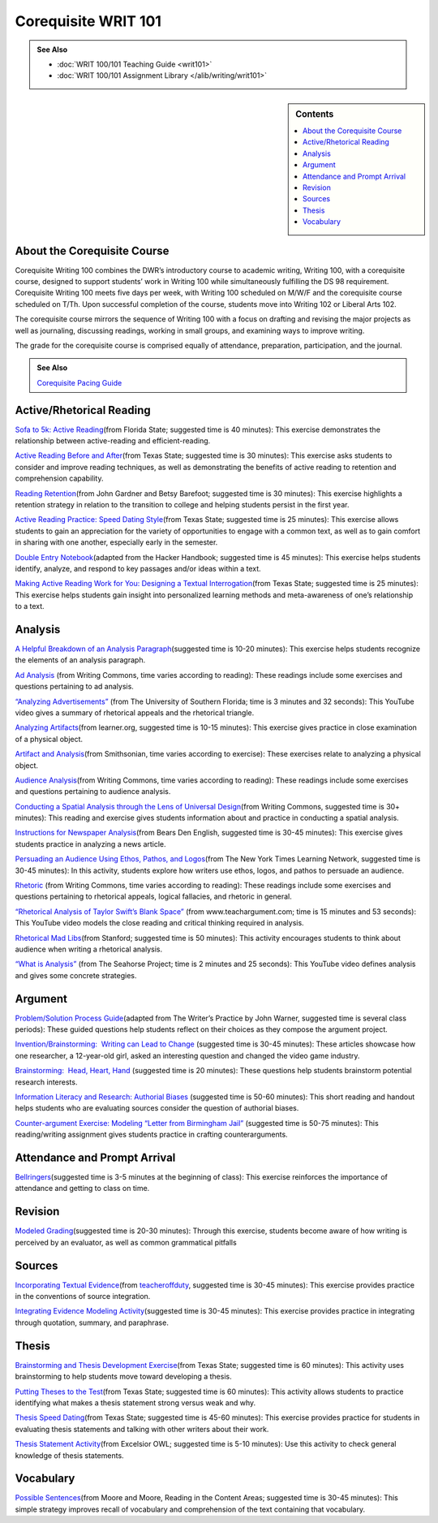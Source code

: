 =====================
Corequisite WRIT 101
=====================
.. admonition:: See Also

    * :doc:`WRIT 100/101 Teaching Guide <writ101>`
    * :doc:`WRIT 100/101 Assignment Library </alib/writing/writ101>`

.. sidebar:: Contents

    .. contents:: 
        :depth: 1
        :local:

About the Corequisite Course
-----------------------------
Corequisite Writing 100 combines the DWR’s introductory course to academic writing, Writing 100, with a corequisite course, designed to support students’ work in Writing 100 while simultaneously fulfilling the DS 98 requirement.  Corequisite Writing 100 meets five days per week, with Writing 100 scheduled on M/W/F and the corequisite course scheduled on T/Th. Upon successful completion of the course, students move into Writing 102 or Liberal Arts 102.

The corequisite course mirrors the sequence of Writing 100 with a focus on drafting and revising the major projects as well as journaling, discussing readings, working in small groups, and examining ways to improve writing.

The grade for the corequisite course is comprised equally of attendance, preparation, participation, and the journal.

.. admonition:: See Also

    `Corequisite Pacing Guide <https://olemiss.app.box.com/s/pv410p0t9b5h5t0nqvqdhpphzxk3b6q4>`_ 

Active/Rhetorical Reading 
--------------------------

`Sofa to 5k: Active
Reading  <https://olemiss.box.com/s/3lw7mo1edkd6uzmp8pgwgp9hwf628mo3>`__\ (from Florida State; suggested time is 40 minutes): This exercise
demonstrates the relationship between active-reading and
efficient-reading.

`Active Reading Before and
After  <https://olemiss.box.com/s/cq654gluptv81cemsdgrsw1bxdl8g6yl>`__\ (from Texas State; suggested time is 30 minutes): This exercise asks
students to consider and improve reading techniques, as well as
demonstrating the benefits of active reading to retention and
comprehension capability.

`Reading
Retention  <https://olemiss.box.com/s/f67p7giiciolifdbhf6560zurpbszx0w>`__\ (from John Gardner and Betsy Barefoot; suggested time is 30 minutes):
This exercise highlights a retention strategy in relation to the
transition to college and helping students persist in the first year.

`Active Reading Practice: Speed Dating
Style  <https://olemiss.box.com/s/wd9staxsyqbrkxthp5zf635wrz75l7al>`__\  
(from Texas State; suggested time is 25 minutes): This exercise allows
students to gain an appreciation for the variety of opportunities to
engage with a common text, as well as to gain comfort in sharing with
one another, especially early in the semester.

`Double Entry
Notebook <https://olemiss.box.com/s/l1u8zcmz3376w63mao66gioynjxpqi2r>`__\  
(adapted from the Hacker Handbook; suggested time is 45 minutes): This
exercise helps students identify, analyze, and respond to key passages
and/or ideas within a text.

`Making Active Reading Work for You: Designing a Textual
Interrogation <https://olemiss.box.com/s/9vrpc7e5zu1bkgsuuvzkwb5wav939pyl>`__\  
(from Texas State; suggested time is 25 minutes): This exercise helps
students gain insight into personalized learning methods and
meta-awareness of one’s relationship to a text.

Analysis
---------
`A Helpful Breakdown of an Analysis
Paragraph <https://olemiss.box.com/s/7whfziuypk3oncuczb703hr96ini5fmd>`__\  
(suggested time is 10-20 minutes): This exercise helps students
recognize the elements of an analysis paragraph.

`Ad Analysis <https://writingcommons.org/ad-analysis>`__\  (from Writing
Commons, time varies according to reading): These readings include some
exercises and questions pertaining to ad analysis.

`“Analyzing Advertisements” <https://youtu.be/uWS7-7J8sCo>`__\  (from
The University of Southern Florida; time is 3 minutes and 32 seconds):
This YouTube video gives a summary of rhetorical appeals and the
rhetorical triangle.

`Analyzing
Artifacts <http://learner.org/courses/amerhistory/interactives/artifacts/index.html>`__\ 
(from learner.org, suggested time is 10-15 minutes): This exercise gives
practice in close examination of a physical object.

`Artifact and
Analysis <http://www.smithsonianeducation.org/idealabs/ap/artifacts/index.htm>`__\ 
(from Smithsonian, time varies according to exercise): These exercises
relate to analyzing a physical object.

`Audience
Analysis <https://writingcommons.org/chapters/professional-technical-communication/audience-analysis>`__\ 
(from Writing Commons, time varies according to reading): These readings
include some exercises and questions pertaining to audience analysis.

`Conducting a Spatial Analysis through the Lens of Universal
Design <https://writingcommons.org/chapters/academic-writing/genres/stem-technical-writing/484-scientific-instructions-process-reports/1257-conducting-a-spatial-analysis-through-the-lens-of-universal-design>`__\ 
(from Writing Commons, suggested time is 30+ minutes): This reading and
exercise gives students information about and practice in conducting a
spatial analysis.

`Instructions for Newspaper
Analysis <https://bearsdeneng.files.wordpress.com/2012/09/newspaper-analysis-instructions-and-examples.pdf>`__\ 
(from Bears Den English, suggested time is 30-45 minutes): This exercise
gives students practice in analyzing a news article.

`Persuading an Audience Using Ethos, Pathos, and
Logos <https://learning.blogs.nytimes.com/2014/01/17/skills-practice-persuading-an-audience-using-logos-pathos-and-ethos/>`__\ 
(from The New York Times Learning Network, suggested time is 30-45
minutes): In this activity, students explore how writers use ethos,
logos, and pathos to persuade an audience.

`Rhetoric <https://writingcommons.org/chapters/rhetoric>`__\  (from
Writing Commons, time varies according to reading): These readings
include some exercises and questions pertaining to rhetorical appeals,
logical fallacies, and rhetoric in general.

`“Rhetorical Analysis of Taylor Swift’s Blank
Space” <https://youtu.be/3bgL8y3xHYo>`__\  (from www.teachargument.com;
time is 15 minutes and 53 seconds): This YouTube video models the close
reading and critical thinking required in analysis.

`Rhetorical Mad
Libs <https://olemiss.box.com/s/q3ytbksoaa3b2b3061a7yea1c69k4gkc>`__\ 
(from Stanford; suggested time is 50 minutes): This activity encourages
students to think about audience when writing a rhetorical analysis.

`“What is Analysis” <https://youtu.be/QIixYYWMUnY>`__\  (from The
Seahorse Project; time is 2 minutes and 25 seconds): This YouTube video
defines analysis and gives some concrete strategies.

Argument
---------
`Problem/Solution Process
Guide <https://olemiss.box.com/s/awzbzukdfggos54pbwoq7nhvzbm659bx>`__\ 
(adapted from The Writer’s Practice by John Warner, suggested time is
several class periods): These guided questions help students reflect on
their choices as they compose the argument project.

`Invention/Brainstorming:  Writing can Lead to
Change <https://olemiss.box.com/s/ow0207r1rjmjdehzrqkftbqkt3od0vpv>`__
(suggested time is 30-45 minutes): These articles showcase how one
researcher, a 12-year-old girl, asked an interesting question and
changed the video game industry.

`Brainstorming:  Head, Heart,
Hand <https://olemiss.box.com/s/2febngamzuaqiv8cpj9ffxx61z2awo8y>`__
(suggested time is 20 minutes): These questions help students brainstorm
potential research interests.

`Information Literacy and Research: Authorial
Biases <https://olemiss.box.com/s/a7wjiswj97ic9f3469xmvcb50932762o>`__
(suggested time is 50-60 minutes): This short reading and handout helps
students who are evaluating sources consider the question of authorial
biases.

`Counter-argument Exercise: Modeling “Letter from Birmingham
Jail” <https://olemiss.box.com/s/6vbl9nfda6cebrsrr2qodfyhiqz2rb5k>`__
(suggested time is 50-75 minutes): This reading/writing assignment gives
students practice in crafting counterarguments.

Attendance and Prompt Arrival
------------------------------
`Bellringers <https://olemiss.box.com/s/02omvn3fns176k9vf4oyhu9sn76n4q3a>`__\ 
(suggested time is 3-5 minutes at the beginning of class): This exercise
reinforces the importance of attendance and getting to class on time.

Revision
---------
`Modeled
Grading <https://olemiss.box.com/s/mr5dx6k01oir8bxdfnu1vjvudnk3gyck>`__\ 
(suggested time is 20-30 minutes): Through this exercise, students
become aware of how writing is perceived by an evaluator, as well as
common grammatical pitfalls 

Sources
----------
`Incorporating Textual
Evidence <https://olemiss.box.com/s/inqupq1hb0f8o2tkyzfsrrnsv4uw9udp>`__\ 
(from
`teacheroffduty <http://teacheroffduty.com/your-secret-weapon-to-teaching-textual-evidence/>`__\
, suggested time is 30-45 minutes): This exercise provides practice in the
conventions of source integration.

`Integrating Evidence Modeling
Activity <https://olemiss.box.com/s/r4pa5ziso6z4laiwfjlzfqsvwwebe16o>`__\ 
(suggested time is 30-45 minutes): This exercise provides practice in
integrating through quotation, summary, and paraphrase. 

Thesis
-------
`Brainstorming and Thesis Development
Exercise <https://olemiss.box.com/s/d94bw8sv3peqrpkvo9kwo09vte9hmy5t>`__\ 
(from Texas State; suggested time is 60 minutes): This activity uses
brainstorming to help students move toward developing a thesis.

`Putting Theses to the
Test <https://olemiss.box.com/s/qd4br762e1irm0watq6vhoytq9zsxjqh>`__\ 
(from Texas State; suggested time is 60 minutes): This activity allows
students to practice identifying what makes a thesis statement strong
versus weak and why.

`Thesis Speed
Dating <https://olemiss.box.com/s/oxjm2tyb4lcsqm52izszlr4rfjika40m>`__\ 
(from Texas State; suggested time is 45-60 minutes): This exercise
provides practice for students in evaluating thesis statements and
talking with other writers about their work.

`Thesis Statement
Activity <https://owl.excelsior.edu/research/thesis-or-focus/thesis-or-focus-thesis-statement-activity/>`__\ 
(from Excelsior OWL; suggested time is 5-10 minutes): Use this activity
to check general knowledge of thesis statements.

Vocabulary
-----------
`Possible
Sentences <https://olemiss.box.com/s/8049hnsk2w7g3b96l8ke13xmq709cw2o>`__\ 
(from Moore and Moore, Reading in the Content Areas; suggested time is
30-45 minutes): This simple strategy improves recall of vocabulary and
comprehension of the text containing that vocabulary.
